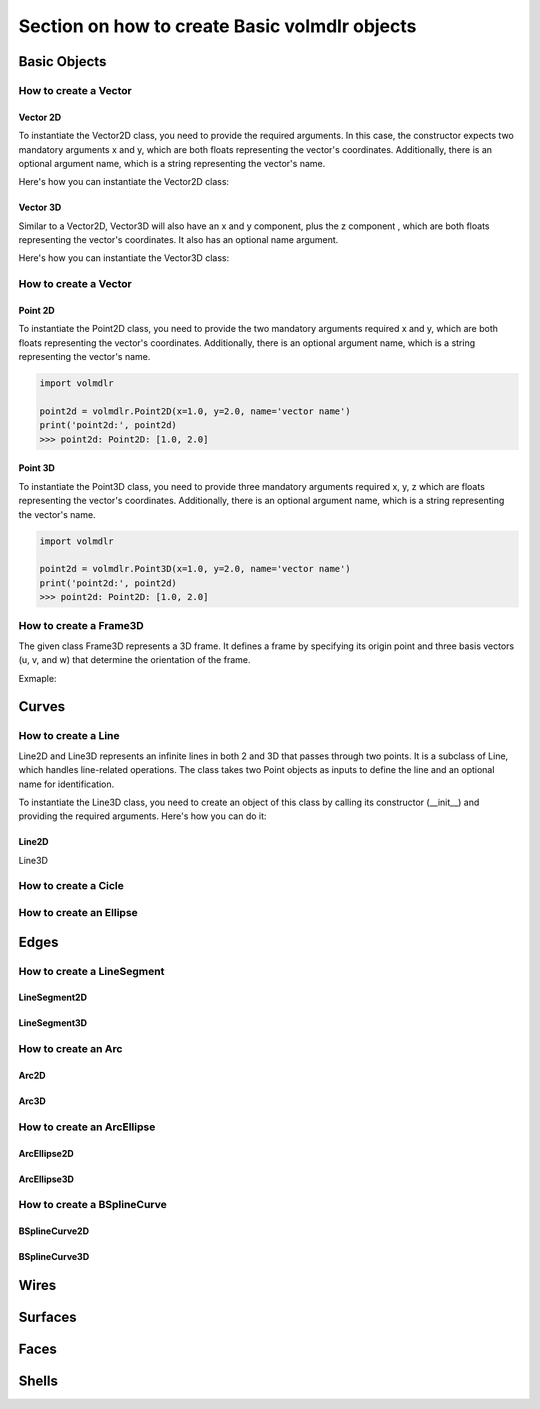 ==============================================
Section on how to create Basic volmdlr objects
==============================================

Basic Objects
*************


How to create a Vector
======================

Vector 2D
---------
To instantiate the Vector2D class, you need to provide the required arguments. In this case, the constructor
expects two mandatory arguments x and y, which are both floats representing the vector's coordinates.
Additionally, there is an optional argument name, which is a string representing the vector's name.

Here's how you can instantiate the Vector2D class:

.. plot::
   :include-source:
   :align: center

   import volmdlr
   import matplotlib.pyplot as plt
   import mplcyberpunk
   plt.style.use("cyberpunk")

   vector = volmdlr.Vector2D(1.0, 1.0)
   vector.plot(color='orange')

Vector 3D
---------

Similar to a Vector2D, Vector3D will also have an x and y component, plus the z component , which are both floats
representing the vector's coordinates. It also has an optional name argument.

Here's how you can instantiate the Vector3D class:

.. plot::
   :include-source:
   :align: center

   import volmdlr
   import matplotlib.pyplot as plt
   import mplcyberpunk
   plt.style.use("cyberpunk")

   vector = volmdlr.Vector3D(1.0, 1.0, 1.0)
   vector.plot(color='orange')

How to create a Vector
======================

Point 2D
--------
To instantiate the Point2D class, you need to provide the two mandatory arguments required x and y,
which are both floats representing the vector's coordinates. Additionally, there is an optional argument name,
which is a string representing the vector's name.

.. code-block:: python

   import volmdlr

   point2d = volmdlr.Point2D(x=1.0, y=2.0, name='vector name')
   print('point2d:', point2d)
   >>> point2d: Point2D: [1.0, 2.0]

Point 3D
--------
To instantiate the Point3D class, you need to provide three mandatory arguments required x, y, z
which are floats representing the vector's coordinates. Additionally, there is an optional argument name,
which is a string representing the vector's name.

.. code-block:: python

   import volmdlr

   point2d = volmdlr.Point3D(x=1.0, y=2.0, name='vector name')
   print('point2d:', point2d)
   >>> point2d: Point2D: [1.0, 2.0]

How to create a Frame3D
=======================
The given class Frame3D represents a 3D frame. It defines a frame by specifying its origin point and
three basis vectors (u, v, and w) that determine the orientation of the frame.

Exmaple:

.. plot::
   :include-source:
   :align: center

   import volmdlr
   import matplotlib.pyplot as plt
   import mplcyberpunk
   plt.style.use("cyberpunk")

   origin = volmdlr.Point3D(0, 0, 0)
   u = volmdlr.Vector3D(1, 0, 0)
   v = volmdlr.Vector3D(0, 1, 0)
   w = volmdlr.Vector3D(0, 0, 1)
   frame = volmdlr.Frame3D(origin, u, v, w)
   frame.plot()

Curves
******

How to create a Line
====================
Line2D and Line3D represents an infinite lines in both 2 and 3D that passes through two points.
It is a subclass of Line, which handles line-related operations. The class takes two Point objects
as inputs to define the line and an optional name for identification.

To instantiate the Line3D class, you need to create an object of this class by calling its constructor (__init__) and providing the required arguments. Here's how you can do it:

.. grid:: 2

    .. grid-item-card::  Line2D

        .. plot::
           :include-source:
           :align: center

           import volmdlr
           from volmdlr import curves
           from volmdlr.core import EdgeStyle
           import matplotlib.pyplot as plt
           import mplcyberpunk
           plt.style.use("cyberpunk")
           point1 = volmdlr.Point2D(1.0, 1.0)
           point2 = volmdlr.Point2D(-2.0, -3.0)
           line2d = curves.Line2D(point1, point2, name='line2d_name_is_optional')
           line2d.plot(edge_style=EdgeStyle('r'))

    .. grid-item-card::  Line3D

        .. plot::
           :include-source:
           :align: center

           import volmdlr
           from volmdlr import curves

           point1 = volmdlr.Point2D(1.0, 1.0, 1.0)
           point2 = volmdlr.Point2D(-2.0, -3.0, -1.0)
           line3d = edges.Line2D(point1, point2, name='line3d_name_is_optional')
           line3d.plot(color='r')

Line2D
------
Line3D


How to create a Cicle
=====================

How to create an Ellipse
========================


Edges
*****

How to create a LineSegment
===========================

LineSegment2D
-------------

LineSegment3D
-------------

How to create an Arc
====================
Arc2D
-----
Arc3D
-----

How to create an ArcEllipse
===========================
ArcEllipse2D
------------
ArcEllipse3D
------------

How to create a BSplineCurve
============================
BSplineCurve2D
--------------
BSplineCurve3D
--------------

Wires
*****

Surfaces
********

Faces
*****

Shells
*****
